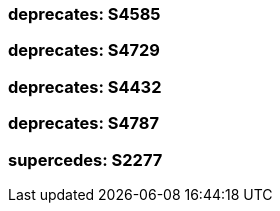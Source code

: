 === deprecates: S4585

=== deprecates: S4729

=== deprecates: S4432

=== deprecates: S4787

=== supercedes: S2277

